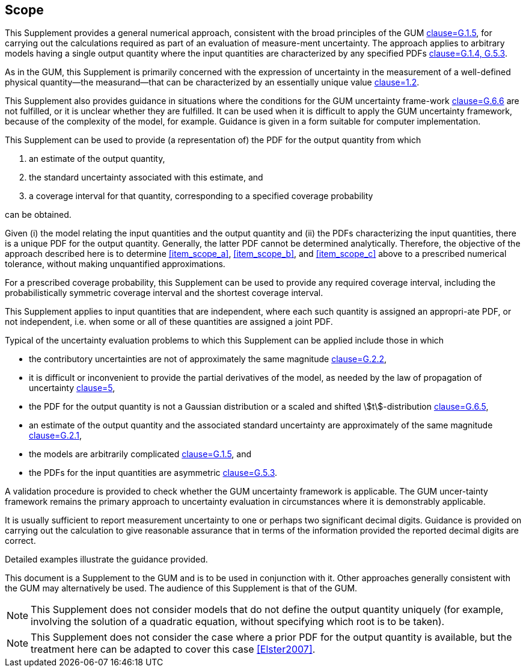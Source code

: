 
[[cls_1]]
== Scope

This Supplement provides a general numerical approach, consistent with the broad principles of the GUM <<JCGM-100,clause=G.1.5>>, for carrying out the calculations required as part of an evaluation of measure-ment uncertainty. The approach applies to arbitrary models having a single output quantity where the input quantities are characterized by any specified PDFs <<JCGM-100,clause=G.1.4, G.5.3>>.

As in the GUM, this Supplement is primarily concerned with the expression of uncertainty in the measurement of a well-defined physical quantity—the measurand—that can be characterized by an essentially unique value <<JCGM-100,clause=1.2>>.

This Supplement also provides guidance in situations where the conditions for the GUM uncertainty frame-work <<JCGM-100,clause=G.6.6>> are not fulfilled, or it is unclear whether they are fulfilled. It can be used when it is difficult to apply the GUM uncertainty framework, because of the complexity of the model, for example. Guidance is given in a form suitable for computer implementation.

This Supplement can be used to provide (a representation of) the PDF for the output quantity from which

. [[item_scope_a]]an estimate of the output quantity,
. [[item_scope_b]]the standard uncertainty associated with this estimate, and
. [[item_scope_c]]a coverage interval for that quantity, corresponding to a specified coverage probability

can be obtained.

Given (i) the model relating the input quantities and the output quantity and (ii) the PDFs characterizing the input quantities, there is a unique PDF for the output quantity. Generally, the latter PDF cannot be determined analytically. Therefore, the objective of the approach described here is to determine <<item_scope_a>>, <<item_scope_b>>, and <<item_scope_c>> above to a prescribed numerical tolerance, without making unquantified approximations.

For a prescribed coverage probability, this Supplement can be used to provide any required coverage interval, including the probabilistically symmetric coverage interval and the shortest coverage interval.

This Supplement applies to input quantities that are independent, where each such quantity is assigned an appropri-ate PDF, or not independent, i.e. when some or all of these quantities are assigned a joint PDF.

Typical of the uncertainty evaluation problems to which this Supplement can be applied include those in which

* the contributory uncertainties are not of approximately the same magnitude <<JCGM-100,clause=G.2.2>>,
* it is difficult or inconvenient to provide the partial derivatives of the model, as needed by the law of propagation of uncertainty <<JCGM-100,clause=5>>,
* the PDF for the output quantity is not a Gaussian distribution or a scaled and shifted stem:[t]-distribution <<JCGM-100,clause=G.6.5>>,
* an estimate of the output quantity and the associated standard uncertainty are approximately of the same magnitude <<JCGM-100,clause=G.2.1>>,
* the models are arbitrarily complicated <<JCGM-100,clause=G.1.5>>, and
* the PDFs for the input quantities are asymmetric <<JCGM-100,clause=G.5.3>>.

A validation procedure is provided to check whether the GUM uncertainty framework is applicable. The GUM uncer-tainty framework remains the primary approach to uncertainty evaluation in circumstances where it is demonstrably applicable.

It is usually sufficient to report measurement uncertainty to one or perhaps two significant decimal digits. Guidance is provided on carrying out the calculation to give reasonable assurance that in terms of the information provided the reported decimal digits are correct.

Detailed examples illustrate the guidance provided.

This document is a Supplement to the GUM and is to be used in conjunction with it. Other approaches generally consistent with the GUM may alternatively be used. The audience of this Supplement is that of the GUM.

NOTE: This Supplement does not consider models that do not define the output quantity uniquely (for example, involving the solution of a quadratic equation, without specifying which root is to be taken).

[[note2_1]]
NOTE: This Supplement does not consider the case where a prior PDF for the output quantity is available, but the treatment here can be adapted to cover this case <<Elster2007>>.